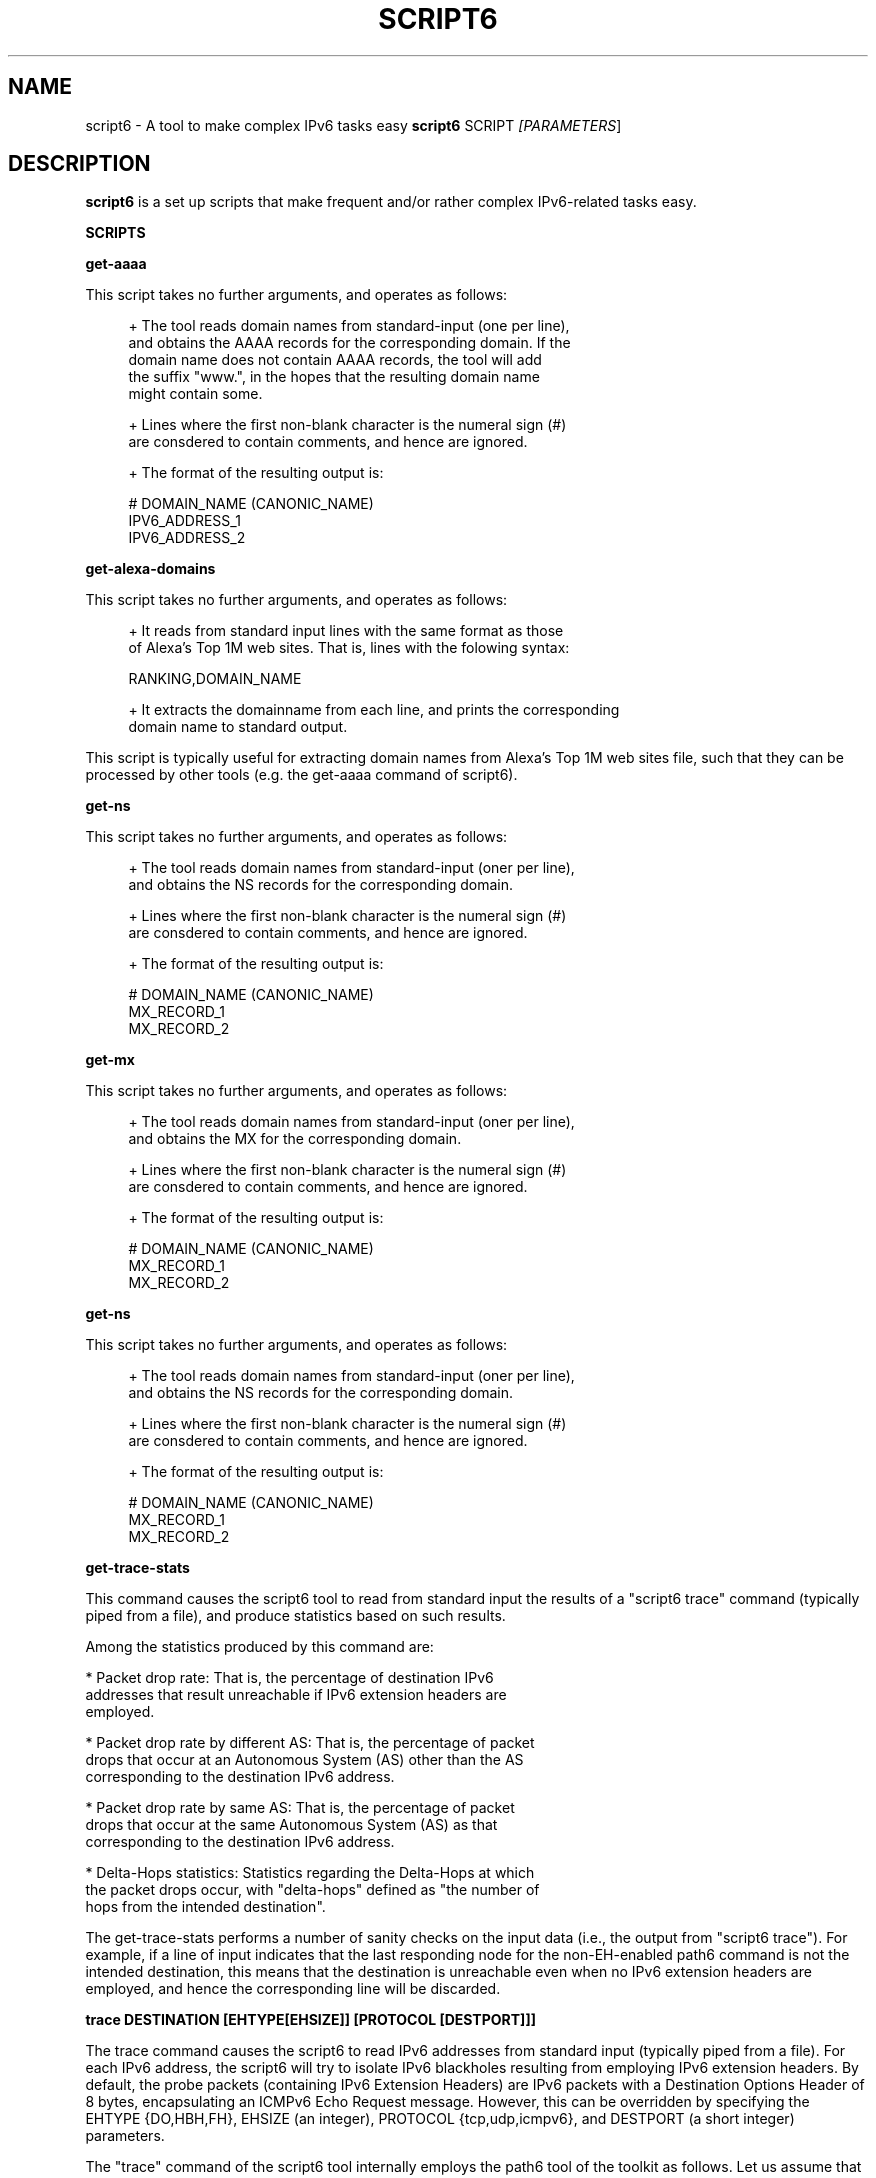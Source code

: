 .TH SCRIPT6 1
.SH NAME
script6 \- A tool to make complex IPv6 tasks easy
.B script6
.RB SCRIPT\| 
.IR [PARAMETERS \|]

.SH DESCRIPTION
.B script6
is a set up scripts that make frequent and/or rather complex IPv6\-related tasks easy.

\fBSCRIPTS\fR

\fBget\-aaaa\fR

This script takes no further arguments, and operates as follows:

.sp
.RS 4
.nf
\+ The tool reads domain names from standard-input (one per line),
\  and obtains the AAAA records for the corresponding domain. If the
\  domain name does not contain AAAA records, the tool will add
\  the suffix "www.", in the hopes that the resulting domain name
\  might contain some.

\+ Lines where the first non-blank character is the numeral sign (#)
\  are consdered to contain comments, and hence are ignored.

\+ The format of the resulting output is:
.fi
.RE

.sp
.RS 4
.nf
  # DOMAIN_NAME (CANONIC_NAME)
  IPV6_ADDRESS_1
  IPV6_ADDRESS_2
.fi
.RE


\fBget\-alexa-domains\fR

This script takes no further arguments, and operates as follows:

.sp
.RS 4
.nf
\+ It reads from standard input lines with the same format as those
of Alexa's Top 1M web sites. That is, lines with the folowing syntax:
.fi
.RE

.sp
.RS 4
.nf
RANKING,DOMAIN_NAME
.fi
.RE

.sp
.RS 4
.nf
\+ It extracts the domainname from each line, and prints the corresponding
domain name to standard output.
.fi
.RE

This script is typically useful for extracting domain names from Alexa's
Top 1M web sites file, such that they can be processed by other tools (e.g. the get\-aaaa
command of script6).


\fBget\-ns\fR

This script takes no further arguments, and operates as follows:

.sp
.RS 4
.nf
\+ The tool reads domain names from standard-input (oner per line),
\  and obtains the NS records for the corresponding domain.

\+ Lines where the first non-blank character is the numeral sign (#)
\  are consdered to contain comments, and hence are ignored.

\+ The format of the resulting output is:
.fi
.RE

.sp
.RS 4
.nf
  # DOMAIN_NAME (CANONIC_NAME)
  MX_RECORD_1
  MX_RECORD_2
.fi
.RE


\fBget\-mx\fR

This script takes no further arguments, and operates as follows:

.sp
.RS 4
.nf
\+ The tool reads domain names from standard-input (oner per line),
\  and obtains the MX for the corresponding domain.

\+ Lines where the first non-blank character is the numeral sign (#)
\  are consdered to contain comments, and hence are ignored.

\+ The format of the resulting output is:
.fi
.RE

.sp
.RS 4
.nf
  # DOMAIN_NAME (CANONIC_NAME)
  MX_RECORD_1
  MX_RECORD_2
.fi
.RE

\fBget\-ns\fR

This script takes no further arguments, and operates as follows:

.sp
.RS 4
.nf
\+ The tool reads domain names from standard-input (oner per line),
\  and obtains the NS records for the corresponding domain.

\+ Lines where the first non-blank character is the numeral sign (#)
\  are consdered to contain comments, and hence are ignored.

\+ The format of the resulting output is:
.fi
.RE

.sp
.RS 4
.nf
  # DOMAIN_NAME (CANONIC_NAME)
  MX_RECORD_1
  MX_RECORD_2
.fi
.RE


\fBget\-trace\-stats\fR

This command causes the script6 tool to read from standard input the results of a "script6 trace" command (typically piped from a file), and produce statistics based on such results.

Among the statistics produced by this command are:

   * Packet drop rate: That is, the percentage of destination IPv6 
     addresses that result unreachable if IPv6 extension headers are
     employed.

   * Packet drop rate by different AS: That is, the percentage of packet
     drops that occur at an Autonomous System (AS) other than the AS 
     corresponding to the destination IPv6 address.

   * Packet drop rate by same AS: That is, the percentage of packet
     drops that occur at the same Autonomous System (AS) as that
     corresponding to the destination IPv6 address.

   * Delta\-Hops statistics: Statistics regarding the Delta-Hops at which
     the packet drops occur, with "delta\-hops" defined as "the number of
     hops from the intended destination".

The get-trace-stats performs a number of sanity checks on the input data (i.e., the output from "script6 trace"). For example, if a line of input indicates that the last responding node for the non-EH-enabled path6 command is not the intended destination, this means that the destination is unreachable even when no IPv6 extension headers are employed, and hence the corresponding line will be discarded.


\fBtrace DESTINATION [EHTYPE[EHSIZE]] [PROTOCOL [DESTPORT]]]\fR

The trace command causes the script6 to read IPv6 addresses from standard input (typically piped from a file). For each IPv6 address, the script6 will try to isolate IPv6 blackholes resulting from employing IPv6 extension headers. By default, the probe packets (containing IPv6 Extension Headers) are IPv6 packets with a Destination Options Header of 8 bytes, encapsulating an ICMPv6 Echo Request message. However, this can be overridden by specifying the EHTYPE {DO,HBH,FH}, EHSIZE (an integer), PROTOCOL {tcp,udp,icmpv6}, and DESTPORT (a short integer) parameters.

The "trace" command of the script6 tool internally employs the path6 tool of the toolkit as follows. Let us assume that we want to isolate an IPv6 blackhole on the path towards the destination system 2001:db8:d::1. Firstly, script6 will obtain the output of path6 towards such destination:

.sp
.RS 4
.nf
      1. 2001:db8:1:1000::1
      2. 2001:db8:2:2000::4
      3. 2001:db8:2:4000::1
      4. 2001:db8:3:4000::1
      5. 2001:db8:3:1000::1
      6. 2001:db8:4:4000::1
      7. 2001:db8:4:1000::1
      8. 2001:db8:5:5000::1
      9. 2001:db8:5:6000::1
      10. 2001:db8:d::1
.fi
.RE

Subsequently, script6 will obtain the output of EH-enabled path6 to the same destination:

.sp
.RS 4
.nf
      1. 2001:db8:1:1000::1
      2. 2001:db8:2:2000::4
      3. 2001:db8:2:4000::1
      4. 2001:db8:3:4000::1
      5. 2001:db8:3:1000::1
      6. 2001:db8:4:4000::1
.fi
.RE

For the sake of brevity, let us refer to the last\-responding node in the EH-enabled path6 ("2001:db8:4:4000::1" in this case) as "M". Assuming both packets in both path6 commands employ the same path, we will refer to "the node following the last responding node in the EH-enabled path6" ("2001:db8:4:1000::1" in our case), as "M+1", etc.

Based on traceroute information above, which node is the one actually dropping the EH-enabled packets will depend on whether the dropping node filters packets on ingress or the egress. If the former, the dropping node will be M+1.  If the latter, the dropping node will be  "M".

path6 assumes that nodes perform ingress-filtering.  Thus, in our example above the last responding node to the EH-enabled traceroute ("M") is "2001:db8:4:4000::1", and therefore we assume the "node" dropping node to be "2001:db8:4:1000::1" ("M+1").

The resulting output will have the following syntax:

.sp
.RS 4
.nf
    DEST#LAST_NOEH#HOPS_NOEH#LAST_EH$HOPS_EH#DROPN#DROPN2\n
.fi
.RE

where:

   * DEST: Destination IPv6 address (as read from standard input). 
     In our example above, this would be 2001:db8:d::1.

   * LAST_NOEH: Last responding IPv6 address for the path6 command 
     with no IPv6 extension headers (this will be the same as DEST
     if there is a working path to the destination). In our example
     above, this would be 2001:db8:d::1.

   * HOPS_NOEH: Number of hops to LAST_NOEH. In our example above, 
     this would be "10".

   * LAST_EH: Last responding IPv6 address in the EH\-enabled path6
     command. In our example above, this would be 2001:db8:4:4000::1.

   * HOPS_EH: Number of hops to LAST_EH. In our example above, this
     would be "6".

   * DROPN: Dropping node (M+1 in our explanation above). In our
     example above, this would be 2001:db8:4:1000::1.

   * DROPN: Node after the dropping node (M+2). In our example, 
     this would be 2001:db8:5:5000::1.


The output of the "trace" command is meant to be processed by the get-trace-stats command of the script6 tool. Please check the blackhole6(1) tool for a more human-friendly tool for isolating IPv6 blackholes.


.SH EXAMPLES

The following sections illustrate typical use cases of the
.B script6
tool.

\fBExample #1\fR

$ script6 get-asn 2001:db8::1

Obtain the Origin Autonomous System (AS) number for the IPv6 address 2001:db8::1.


\fBExample #2\fR

$ script6 get-as 2001:db8::1

Obtain information about the Origin Autonomous System (AS) of the IPv6 address 2001:db8::1.


\fBExample #3\fR

$ cat domains.txt | script6 get-aaaa > domains-aaaa.txt

Map the domain names contained in the file "domains.txt" into AAAA records, and save the results in the file "domains-aaaa.txt".


\fBExample #4\fR

# cat domains-aaaa.txt | script6 trace do8 tcp port 25 > trace-results.txt

Find IPv6 blackholes in the path to each of the IPv6 addresses contained in the file "domains-aaaa.txt" (one per line), and save the results to the file "trace-results.txt". The probe packets to be employed are IPv6 packets with a Destination Options header of 8 bytes, encapsulating a TCP segment with the Destinatio Port set to 25.

\fBExample #5\fR

$ cat trace-results.txt | script6 get-trace-stats

Produce statistics based on the trace results from the file "trace-results.txt" (produced with "script6 trace").

.SH SEE ALSO
.BR blackhole6 (1)
.BR path6 (1)

draft\-gont\-v6ops\-ipv6\-ehs\-in\-real-world (available at: 
.IR <http://tools.ietf.org/html/draft\-gont\-v6ops\-ipv6\-ehs\-in\-real\-world> )
for a discussion of support of IPv6 Extension Headers in the public Internet.


.SH AUTHOR
The
.B script6
tool and the corresponding manual pages were produced by Fernando Gont 
.I <fgont@si6networks.com>
for SI6 Networks 
.IR <http://www.si6networks.com> .

.SH COPYRIGHT
Copyright (c) 2014 Fernando Gont.

Permission is granted to copy, distribute and/or modify this document under the terms of the GNU Free Documentation License, Version 1.3 or any later version published by the Free Software Foundation; with no Invariant Sections, no Front\-Cover Texts, and no Back\-Cover Texts.  A copy of the license is available at
.IR <http://www.gnu.org/licenses/fdl.html> .
